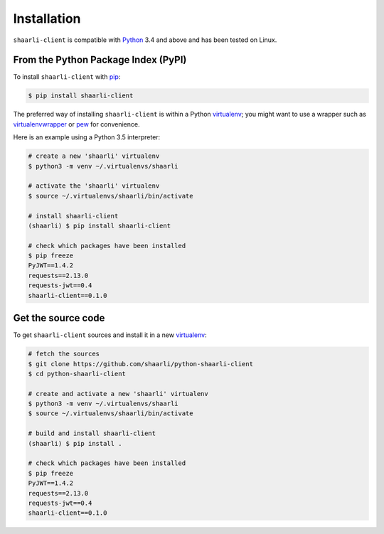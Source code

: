 Installation
============

``shaarli-client`` is compatible with `Python <https://www.python.org/>`_ 3.4
and above and has been tested on Linux.

From the Python Package Index (PyPI)
------------------------------------

To install ``shaarli-client`` with `pip <http://pip.readthedocs.org/en/stable/quickstart/>`_:

.. code-block:: bash

  $ pip install shaarli-client

The preferred way of installing ``shaarli-client`` is within a Python `virtualenv`_;
you might want to use a wrapper such as `virtualenvwrapper`_ or `pew`_ for convenience.

.. _virtualenv: http://docs.python-guide.org/en/latest/dev/virtualenvs/
.. _virtualenvwrapper: https://virtualenvwrapper.readthedocs.io/en/latest/
.. _pew: https://github.com/berdario/pew

Here is an example using a Python 3.5 interpreter:

.. code-block:: bash

  # create a new 'shaarli' virtualenv
  $ python3 -m venv ~/.virtualenvs/shaarli

  # activate the 'shaarli' virtualenv
  $ source ~/.virtualenvs/shaarli/bin/activate

  # install shaarli-client
  (shaarli) $ pip install shaarli-client

  # check which packages have been installed
  $ pip freeze
  PyJWT==1.4.2
  requests==2.13.0
  requests-jwt==0.4
  shaarli-client==0.1.0

Get the source code
-------------------

To get ``shaarli-client`` sources and install it in a new `virtualenv`_:

.. code-block:: bash

  # fetch the sources
  $ git clone https://github.com/shaarli/python-shaarli-client
  $ cd python-shaarli-client

  # create and activate a new 'shaarli' virtualenv
  $ python3 -m venv ~/.virtualenvs/shaarli
  $ source ~/.virtualenvs/shaarli/bin/activate

  # build and install shaarli-client
  (shaarli) $ pip install .

  # check which packages have been installed
  $ pip freeze
  PyJWT==1.4.2
  requests==2.13.0
  requests-jwt==0.4
  shaarli-client==0.1.0
